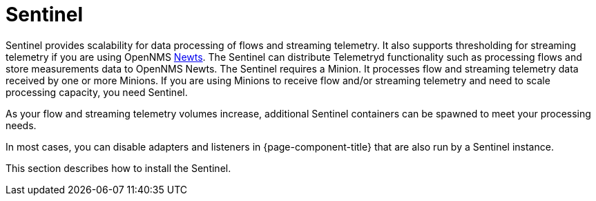 = Sentinel

Sentinel provides scalability for data processing of flows and streaming telemetry.
It also supports thresholding for streaming telemetry if you are using OpenNMS xref:deployment:time-series-storage/newts/introduction.adoc#ga-opennms-operation-newts[Newts].
The Sentinel can distribute Telemetryd functionality such as processing flows and store measurements data to OpenNMS Newts.
The Sentinel requires a Minion.
It processes flow and streaming telemetry data received by one or more Minions.
If you are using Minions to receive flow and/or streaming telemetry and need to scale processing capacity, you need Sentinel.

As your flow and streaming telemetry volumes increase, additional Sentinel containers can be spawned to meet your processing needs.

In most cases, you can disable adapters and listeners in {page-component-title} that are also run by a Sentinel instance.

This section describes how to install the Sentinel.
